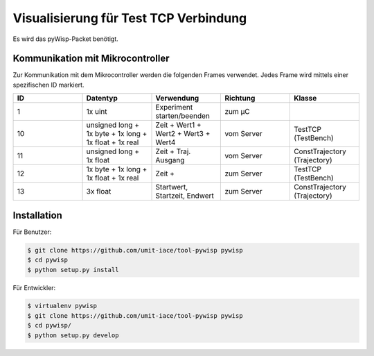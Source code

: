 ======================================
Visualisierung für Test TCP Verbindung
======================================

Es wird das pyWisp-Packet benötigt.

.. sphinx-marker

Kommunikation mit Mikrocontroller
^^^^^^^^^^^^^^^^^^^^^^^^^^^^^^^^^

Zur Kommunikation mit dem Mikrocontroller werden die folgenden Frames verwendet. Jedes Frame wird mittels einer
spezifischen ID markiert.


.. list-table::
    :widths: 20 20 20 20 20
    :header-rows: 1

    * - ID
      - Datentyp
      - Verwendung
      - Richtung
      - Klasse
    * - 1
      - 1x uint
      - Experiment starten/beenden
      - zum µC
      -
    * - 10
      - unsigned long + 1x byte + 1x long + 1x float + 1x real
      - Zeit + Wert1 + Wert2 + Wert3 + Wert4
      - vom Server
      - TestTCP (TestBench)
    * - 11
      - unsigned long + 1x float
      - Zeit + Traj. Ausgang
      - vom Server
      - ConstTrajectory (Trajectory)
    * - 12
      - 1x byte + 1x long + 1x float + 1x real
      - Zeit +
      - zum Server
      - TestTCP (TestBench)
    * - 13
      - 3x float
      - Startwert, Startzeit, Endwert
      - zum Server
      - ConstTrajectory (Trajectory)

Installation
^^^^^^^^^^^^

Für Benutzer:

.. code-block:: bash

    $ git clone https://github.com/umit-iace/tool-pywisp pywisp
    $ cd pywisp
    $ python setup.py install

Für Entwickler:

.. code-block:: bash

    $ virtualenv pywisp
    $ git clone https://github.com/umit-iace/tool-pywisp pywisp
    $ cd pywisp/
    $ python setup.py develop

